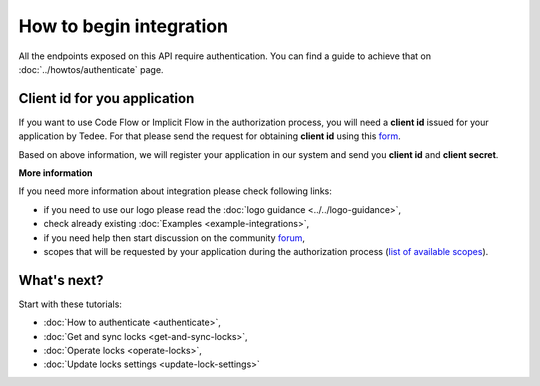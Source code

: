 How to begin integration
========================

All the endpoints exposed on this API require authentication.
You can find a guide to achieve that on :doc:`../howtos/authenticate` page.

.. _get-client-id:

Client id for you application
-----------------------------

If you want to use Code Flow or Implicit Flow in the authorization process, you will need a **client id** issued for your application by Tedee. 
For that please send the request for obtaining **client id** using this `form <https://forms.office.com/Pages/ResponsePage.aspx?id=ibO271oOn0SweG6SXqsY5mzyA4EPEdlFuUag8sIe36JUNUU4VExYVksxTlU5WDRKUFNHTFdZT0Q3Ni4u>`_.

Based on above information, we will register your application in our system and send you **client id** and **client secret**.

**More information**

If you need more information about integration please check following links:

* if you need to use our logo please read the :doc:`logo guidance <../../logo-guidance>`,
* check already existing :doc:`Examples <example-integrations>`,
* if you need help then start discussion on the community `forum <https://tedee.freshdesk.com/en/support/discussions>`_,
* scopes that will be requested by your application during the authorization process (`list of available scopes <../howtos/authenticate.html#list-of-scopes>`_).

What's next?
------------

Start with these tutorials:

* :doc:`How to authenticate <authenticate>`,
* :doc:`Get and sync locks <get-and-sync-locks>`,
* :doc:`Operate locks <operate-locks>`,
* :doc:`Update locks settings <update-lock-settings>`
